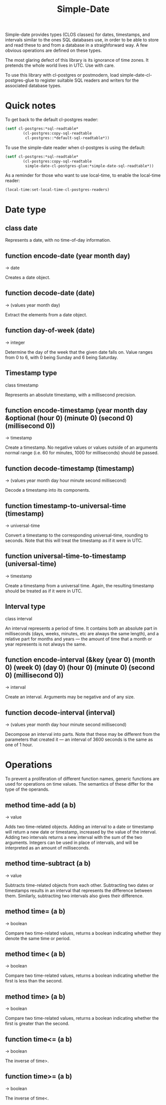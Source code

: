 #+TITLE: Simple-Date
#+OPTIONS: html-style:nil
#+HTML_HEAD: <link rel="stylesheet" type="text/css" href="style.css" />
#+OPTIONS: ^:nil num:1
#+BIND: org-html-postamble nil
#+BIND: org-html-head-include-scripts nil
#+BIND: org-html-htmlize-output-type nil

Simple-date provides types (CLOS classes) for dates, timestamps, and intervals
similar to the ones SQL databases use, in order to be able to store and read
these to and from a database in a straighforward way. A few obvious operations
are defined on these types.

The most glaring defect of this library is its ignorance of time zones. It
pretends the whole world lives in UTC. Use with care.

To use this library with cl-postgres or postmodern,
load simple-date-cl-postgres-glue to register suitable SQL
readers and writers for the associated database types.

#+TOC: headlines 1

* Quick notes

To get back to the default cl-postgres reader:
#+BEGIN_SRC lisp
(setf cl-postgres:*sql-readtable*
        (cl-postgres:copy-sql-readtable
         cl-postgres::*default-sql-readtable*))
#+END_SRC

To use the simple-date reader when cl-postgres is using the default:
#+BEGIN_SRC lisp
(setf cl-postgres:*sql-readtable*
        (cl-postgres:copy-sql-readtable
         simple-date-cl-postgres-glue:*simple-date-sql-readtable*))
#+END_SRC

As a reminder for those who want to use local-time, to enable the local-time
reader:
#+BEGIN_SRC lisp
(local-time:set-local-time-cl-postgres-readers)
#+END_SRC

* Date type
** class date

Represents a date, with no time-of-day information.

** function encode-date (year month day)
→ date

Creates a date object.

** function decode-date (date)
→ (values year month day)

Extract the elements from a date object.

** function day-of-week (date)
→ integer

Determine the day of the week that the given date falls on. Value ranges from
0 to 6, with 0 being Sunday and 6 being Saturday.

** Timestamp type
class timestamp

Represents an absolute timestamp, with a millisecond precision.

** function encode-timestamp (year month day &optional (hour 0) (minute 0) (second 0) (millisecond 0))
→ timestamp

Create a timestamp. No negative values or values outside of an arguments normal
range (i.e. 60 for minutes, 1000 for milliseconds) should be passed.

** function decode-timestamp (timestamp)
→ (values year month day hour minute second millisecond)

Decode a timestamp into its components.

** function timestamp-to-universal-time (timestamp)
→ universal-time

Convert a timestamp to the corresponding universal-time, rounding to seconds.
Note that this will treat the timestamp as if it were in UTC.

** function universal-time-to-timestamp (universal-time)
→ timestamp

Create a timestamp from a universal time. Again, the resulting timestamp should
be treated as if it were in UTC.

** Interval type
class interval

An interval represents a period of time. It contains both an absolute part in
milliseconds (days, weeks, minutes, etc are always the same length), and a
relative part for months and years ― the amount of time that a month or year
represents is not always the same.

** function encode-interval (&key (year 0) (month 0) (week 0) (day 0) (hour 0) (minute 0) (second 0) (millisecond 0))
→ interval

Create an interval. Arguments may be negative and of any size.

** function decode-interval (interval)
→ (values year month day hour minute second millisecond)

Decompose an interval into parts. Note that these may be different from the
parameters that created it ― an interval of 3600 seconds is the same as one
of 1 hour.

* Operations
To prevent a proliferation of different function names, generic functions
are used for operations on time values. The semantics of these differ for
the type of the operands.

** method time-add (a b)
→ value

Adds two time-related objects. Adding an interval to a date or timestamp
will return a new date or timestamp, increased by the value of the interval.
Adding two intervals returns a new interval with the sum of the two
arguments. Integers can be used in place of intervals, and will be
interpreted as an amount of milliseconds.

** method time-subtract (a b)
→ value

Subtracts time-related objects from each other. Subtracting two dates or
timestamps results in an interval that represents the difference between
them. Similarly, subtracting two intervals also gives their difference.

** method time= (a b)
→ boolean

Compare two time-related values, returns a boolean indicating whether
they denote the same time or period.

** method time< (a b)
→ boolean

Compare two time-related values, returns a boolean indicating whether the
first is less than the second.

** method time> (a b)
→ boolean

Compare two time-related values, returns a boolean indicating whether the
first is greater than the second.

** function time<= (a b)
→ boolean

The inverse of time>.

** function time>= (a b)
→ boolean

The inverse of time<.
